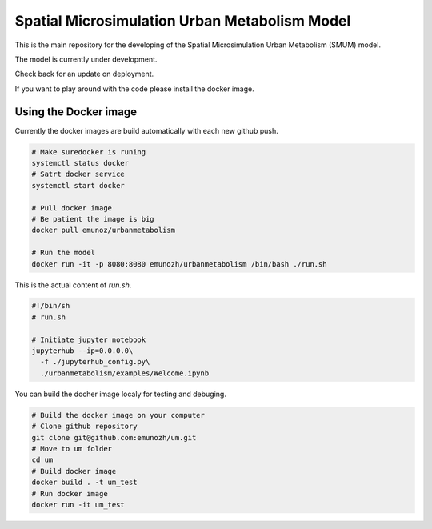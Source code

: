 Spatial Microsimulation Urban Metabolism Model
==============================================

.. image:: https://img.shields.io/docker/automated/jrottenberg/ffmpeg.svg
    :target: https://cloud.docker.com/app/emunozh/repository/docker/emunozh/urbanmetabolism/general

.. image:: https://travis-ci.org/emunozh/um.svg
    :target: http://travis-ci.org/emunozh/um

This is the main repository for the developing of the Spatial Microsimulation
Urban Metabolism (SMUM) model.

The model is currently under development.

Check back for an update on deployment.

If you want to play around with the code please install the docker image.

Using the Docker image
----------------------

Currently the docker images are build automatically with each new github push.

.. code:: bash

   # Make suredocker is runing
   systemctl status docker
   # Satrt docker service
   systemctl start docker

   # Pull docker image
   # Be patient the image is big
   docker pull emunoz/urbanmetabolism

   # Run the model
   docker run -it -p 8080:8080 emunozh/urbanmetabolism /bin/bash ./run.sh

This is the actual content of
`run.sh`.

.. code:: bash

   #!/bin/sh
   # run.sh

   # Initiate jupyter notebook
   jupyterhub --ip=0.0.0.0\
     -f ./jupyterhub_config.py\
     ./urbanmetabolism/examples/Welcome.ipynb

You can build the docher image localy for testing and debuging.

.. code:: bash

   # Build the docker image on your computer
   # Clone github repository
   git clone git@github.com:emunozh/um.git
   # Move to um folder
   cd um
   # Build docker image
   docker build . -t um_test
   # Run docker image
   docker run -it um_test


